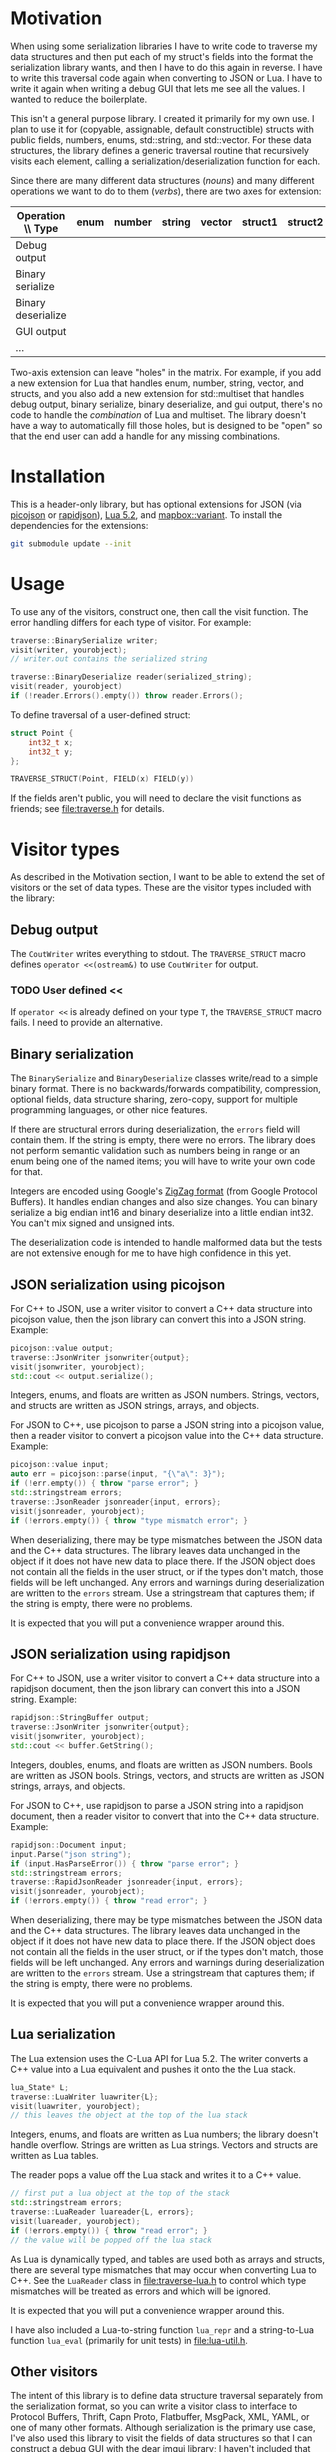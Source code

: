 * Motivation

When using some serialization libraries I have to write code to traverse my data structures and then put each of my struct's fields into the format the serialization library wants, and then I have to do this again in reverse. I have to write this traversal code again when converting to JSON or Lua. I have to write it again when writing a debug GUI that lets me see all the values. I wanted to reduce the boilerplate.

This isn't a general purpose library. I created it primarily for my own use. I plan to use it for (copyable, assignable, default constructible) structs with public fields, numbers, enums, std::string, and std::vector. For these data structures, the library defines a generic traversal routine that recursively visits each element, calling a serialization/deserialization function for each.

Since there are many different data structures (/nouns/) and many different operations we want to do to them (/verbs/), there are two axes for extension:

| Operation \\ Type  | enum | number | string | vector | struct1 | struct2 | ... |
|--------------------+------+--------+--------+--------+---------+---------+-----|
| Debug output       |      |        |        |        |         |         |     |
| Binary serialize   |      |        |        |        |         |         |     |
| Binary deserialize |      |        |        |        |         |         |     |
| GUI output         |      |        |        |        |         |         |     |
| ...                |      |        |        |        |         |         |     |

Two-axis extension can leave "holes" in the matrix. For example, if you add a new extension for Lua that handles enum, number, string, vector, and structs, and you also add a new extension for std::multiset that handles debug output, binary serialize, binary deserialize, and gui output, there's no code to handle the /combination/ of Lua and multiset. The library doesn't have a way to automatically fill those holes, but is designed to be "open" so that the end user can add a handle for any missing combinations.

* Installation

This is a header-only library, but has optional extensions for JSON (via [[https://github.com/kazuho/picojson][picojson]] or [[http://rapidjson.org/][rapidjson]]), [[https://www.lua.org/manual/5.2/][Lua 5.2]], and [[https://github.com/mapbox/variant][mapbox::variant]]. To install the dependencies for the extensions:

#+begin_src sh
git submodule update --init
#+end_src

* Usage

To use any of the visitors, construct one, then call the visit function. The error handling differs for each type of visitor. For example:

#+begin_src cpp
traverse::BinarySerialize writer;
visit(writer, yourobject);
// writer.out contains the serialized string

traverse::BinaryDeserialize reader(serialized_string);
visit(reader, yourobject)
if (!reader.Errors().empty()) throw reader.Errors();
#+end_src

To define traversal of a user-defined struct:

#+begin_src cpp
struct Point {
    int32_t x;
    int32_t y;
};

TRAVERSE_STRUCT(Point, FIELD(x) FIELD(y))
#+end_src

If the fields aren't public, you will need to declare the visit functions as friends; see [[file:traverse.h]] for details.

* Visitor types

As described in the Motivation section, I want to be able to extend the set of visitors or the set of data types. These are the visitor types included with the library:

** Debug output

The =CoutWriter= writes everything to stdout. The =TRAVERSE_STRUCT= macro defines =operator <<(ostream&)= to use =CoutWriter= for output.

*** TODO User defined <<

If =operator <<= is already defined on your type =T=, the =TRAVERSE_STRUCT= macro fails. I need to provide an alternative.

** Binary serialization

The =BinarySerialize= and =BinaryDeserialize= classes write/read to a simple binary format. There is no backwards/forwards compatibility, compression, optional fields, data structure sharing, zero-copy, support for multiple programming languages, or other nice features.

If there are structural errors during deserialization, the =errors= field will contain them. If the string is empty, there were no errors. The library does not perform semantic validation such as numbers being in range or an enum being one of the named items; you will have to write your own code for that.

Integers are encoded using Google's [[https://developers.google.com/protocol-buffers/docs/encoding][ZigZag format]] (from Google Protocol Buffers). It handles endian changes and also size changes. You can binary serialize a big endian int16 and binary deserialize into a little endian int32. You can't mix signed and unsigned ints.

The deserialization code is intended to handle malformed data but the tests are not extensive enough for me to have high confidence in this yet.

** JSON serialization using picojson

For C++ to JSON, use a writer visitor to convert a C++ data structure into picojson value, then the json library can convert this into a JSON string. Example:

#+begin_src cpp
picojson::value output;
traverse::JsonWriter jsonwriter{output};
visit(jsonwriter, yourobject);
std::cout << output.serialize();
#+end_src

Integers, enums, and floats are written as JSON numbers. Strings, vectors, and structs are written as JSON strings, arrays, and objects.

For JSON to C++, use picojson to parse a JSON string into a picojson value, then a reader visitor to convert a picojson value into the C++ data structure. Example:

#+begin_src cpp
picojson::value input;
auto err = picojson::parse(input, "{\"a\": 3}");
if (!err.empty()) { throw "parse error"; }
std::stringstream errors;
traverse::JsonReader jsonreader{input, errors};
visit(jsonreader, yourobject);
if (!errors.empty()) { throw "type mismatch error"; }
#+end_src

When deserializing, there may be type mismatches between the JSON data and the C++ data structures. The library leaves data unchanged in the object if it does not have new data to place there. If the JSON object does not contain all the fields in the user struct, or if the types don't match, those fields will be left unchanged. Any errors and warnings during deserialization are written to the =errors= stream. Use a stringstream that captures them; if the string is empty, there were no problems.

It is expected that you will put a convenience wrapper around this.

** JSON serialization using rapidjson

For C++ to JSON, use a writer visitor to convert a C++ data structure into a rapidjson document, then the json library can convert this into a JSON string. Example:

#+begin_src cpp
rapidjson::StringBuffer output;
traverse::JsonWriter jsonwriter{output};
visit(jsonwriter, yourobject);
std::cout << buffer.GetString();
#+end_src

Integers, doubles, enums, and floats are written as JSON numbers. Bools are written as JSON bools. Strings, vectors, and structs are written as JSON strings, arrays, and objects.

For JSON to C++, use rapidjson to parse a JSON string into a rapidjson document, then a reader visitor to convert that into the C++ data structure. Example:

#+begin_src cpp
rapidjson::Document input;
input.Parse("json string");
if (input.HasParseError()) { throw "parse error"; }
std::stringstream errors;
traverse::RapidJsonReader jsonreader{input, errors};
visit(jsonreader, yourobject);
if (!errors.empty()) { throw "read error"; }
#+end_src

When deserializing, there may be type mismatches between the JSON data and the C++ data structures. The library leaves data unchanged in the object if it does not have new data to place there. If the JSON object does not contain all the fields in the user struct, or if the types don't match, those fields will be left unchanged. Any errors and warnings during deserialization are written to the =errors= stream. Use a stringstream that captures them; if the string is empty, there were no problems.

It is expected that you will put a convenience wrapper around this.

** Lua serialization

The Lua extension uses the C-Lua API for Lua 5.2. The writer converts a C++ value into a Lua equivalent and pushes it onto the the Lua stack.

#+begin_src cpp
lua_State* L;
traverse::LuaWriter luawriter{L};
visit(luawriter, yourobject);
// this leaves the object at the top of the lua stack
#+end_src

Integers, enums, and floats are written as Lua numbers; the library doesn't handle overflow. Strings are written as Lua strings. Vectors and structs are written as Lua tables.

The reader pops a value off the Lua stack and writes it to a C++ value.

#+begin_src cpp
// first put a lua object at the top of the stack
std::stringstream errors;
traverse::LuaReader luareader{L, errors};
visit(luareader, yourobject);
if (!errors.empty()) { throw "read error"; }
// the value will be popped off the lua stack
#+end_src

As Lua is dynamically typed, and tables are used both as arrays and structs, there are several type mismatches that may occur when converting Lua to C++. See the =LuaReader= class in [[file:traverse-lua.h]] to control which type mismatches will be treated as errors and which will be ignored.

It is expected that you will put a convenience wrapper around this.

I have also included a Lua-to-string function =lua_repr= and a string-to-Lua function =lua_eval= (primarily for unit tests) in [[file:lua-util.h]].

** Other visitors

The intent of this library is to define data structure traversal separately from the serialization format, so you can write a visitor class to interface to Protocol Buffers, Thrift, Capn Proto, Flatbuffer, MsgPack, XML, YAML, or one of many other formats.  Although serialization is the primary use case, I've also used this library to visit the fields of data structures so that I can construct a debug GUI with the [[https://github.com/ocornut/imgui][dear imgui]] library; I haven't included that code here. Look at the existing visitors in [[file:traverse.h]], [[file:traverse-picojson.h]], file:traverse-rapidjson.h [[file:traverse-lua.h]] to see how to write a new visitor. You'll have to define how the visitor works with each data type (numbers, strings, vectors, structs).

* Data types

As described in the Motivation section, I want to be able to extend the set of visitors or the set of data types. Each of the included visitors supports signed/unsigned integers, enum, class enum, std::string, std::vector, and user-defined structs. 

Use the =TRAVERSE_STRUCT= macro to define the visitor for a user-defined struct or class. For example: =TRAVERSE_STRUCT(Point, FIELD(x) FIELD(y))= will visit the =x= and =y= fields of the =Point= class. If the fields aren't public, you need to make the visitor a friend. Put =TRAVERSE_IS_FRIEND(MyUserType)= inside your class =MyUserType= to declare the friend functions.

For binary serialization, structs are written by serializing each field. For JSON, structs are written as JSON objects. For Lua, structs are converted into Lua tables.

** Variant data types

For passing messages over a network or through an external message queue, I've used the [[https://github.com/mapbox/variant][mapbox::variant]] library, which is similar to [[http://theboostcpplibraries.com/boost.variant][boost::variant]] and [[http://en.cppreference.com/w/cpp/utility/variant][std::variant]]. Instead of sending /many/ types of messages =A=, =B=, =C= over the network, I send /one/ type, =variant<A,B,C>=. The variant keeps track of which type the message is.

This keeps the system simpler. I don't need serialization to know about multiple types; it only knows about serializing one type. The variant class knows about multiple types but not about serialization.

The code in [[file:traverse-variant.h]] will serialize a variant by first serializing the integer type code and then serializing the data. It will deserialize by first deserializaing the the type code, switching to that variant, then deserializing the data.

One of the downsides of two-axis extension is that there can be "holes" in the combinations of extensions. I did not define the variant+json or variant+lua combinations.

** Other data types

You'll have to define how the data type works with each of the visitors that you want to use (binary serialize, binary deserialize, etc.). Look at [[file:traverse.h]] to see how string and vector work, or [[file:traverse-variant.h]] to see how that data type extension works.

I didn't need float/double binary serialization for my project so I didn't implement them, but the JSON and Lua extensions do handle floats/doubles.

* Libraries

The picojson extension uses the [[https://github.com/kazuho/picojson][picojson]] library, licensed 2-clause BSD:

#+begin_quote
Copyright 2009-2010 Cybozu Labs, Inc.
Copyright 2011-2014 Kazuho Oku
All rights reserved.

Redistribution and use in source and binary forms, with or without
modification, are permitted provided that the following conditions are met:

1. Redistributions of source code must retain the above copyright notice,
   this list of conditions and the following disclaimer.

2. Redistributions in binary form must reproduce the above copyright notice,
   this list of conditions and the following disclaimer in the documentation
   and/or other materials provided with the distribution.

THIS SOFTWARE IS PROVIDED BY THE COPYRIGHT HOLDERS AND CONTRIBUTORS "AS IS"
AND ANY EXPRESS OR IMPLIED WARRANTIES, INCLUDING, BUT NOT LIMITED TO, THE
IMPLIED WARRANTIES OF MERCHANTABILITY AND FITNESS FOR A PARTICULAR PURPOSE
ARE DISCLAIMED. IN NO EVENT SHALL THE COPYRIGHT HOLDER OR CONTRIBUTORS BE
LIABLE FOR ANY DIRECT, INDIRECT, INCIDENTAL, SPECIAL, EXEMPLARY, OR
CONSEQUENTIAL DAMAGES (INCLUDING, BUT NOT LIMITED TO, PROCUREMENT OF
SUBSTITUTE GOODS OR SERVICES; LOSS OF USE, DATA, OR PROFITS; OR BUSINESS
INTERRUPTION) HOWEVER CAUSED AND ON ANY THEORY OF LIABILITY, WHETHER IN
CONTRACT, STRICT LIABILITY, OR TORT (INCLUDING NEGLIGENCE OR OTHERWISE)
ARISING IN ANY WAY OUT OF THE USE OF THIS SOFTWARE, EVEN IF ADVISED OF THE
POSSIBILITY OF SUCH DAMAGE.
#+end_quote

The rapidjson library uses the [[http://rapidjson.org/][rapidjson]] library, licensed MIT:

#+begin_quote
Tencent is pleased to support the open source community by making RapidJSON available. 
 
Copyright (C) 2015 THL A29 Limited, a Tencent company, and Milo Yip.  All rights reserved.

Permission is hereby granted, free of charge, to any person obtaining a copy of this software and associated documentation files (the "Software"), to deal in the Software without restriction, including without limitation the rights to use, copy, modify, merge, publish, distribute, sublicense, and/or sell copies of the Software, and to permit persons to whom the Software is furnished to do so, subject to the following conditions:

The above copyright notice and this permission notice shall be included in all copies or substantial portions of the Software.

THE SOFTWARE IS PROVIDED "AS IS", WITHOUT WARRANTY OF ANY KIND, EXPRESS OR IMPLIED, INCLUDING BUT NOT LIMITED TO THE WARRANTIES OF MERCHANTABILITY, FITNESS FOR A PARTICULAR PURPOSE AND NONINFRINGEMENT. IN NO EVENT SHALL THE AUTHORS OR COPYRIGHT HOLDERS BE LIABLE FOR ANY CLAIM, DAMAGES OR OTHER LIABILITY, WHETHER IN AN ACTION OF CONTRACT, TORT OR OTHERWISE, ARISING FROM, OUT OF OR IN CONNECTION WITH THE SOFTWARE OR THE USE OR OTHER DEALINGS IN THE SOFTWARE.
#+end_quote

The Lua extension links with the C-Lua library (not included).

The Variant extension uses the [[https://github.com/mapbox/variant][mapbox::variant]] library, licensed 3-clause BSD:

#+begin_quote
Copyright (c) MapBox
All rights reserved.

Redistribution and use in source and binary forms, with or without modification,
are permitted provided that the following conditions are met:

- Redistributions of source code must retain the above copyright notice, this
  list of conditions and the following disclaimer.
- Redistributions in binary form must reproduce the above copyright notice, this
  list of conditions and the following disclaimer in the documentation and/or
  other materials provided with the distribution.
- Neither the name "MapBox" nor the names of its contributors may be
  used to endorse or promote products derived from this software without
  specific prior written permission.

THIS SOFTWARE IS PROVIDED BY THE COPYRIGHT HOLDERS AND CONTRIBUTORS "AS IS" AND
ANY EXPRESS OR IMPLIED WARRANTIES, INCLUDING, BUT NOT LIMITED TO, THE IMPLIED
WARRANTIES OF MERCHANTABILITY AND FITNESS FOR A PARTICULAR PURPOSE ARE
DISCLAIMED. IN NO EVENT SHALL THE COPYRIGHT HOLDER OR CONTRIBUTORS BE LIABLE FOR
ANY DIRECT, INDIRECT, INCIDENTAL, SPECIAL, EXEMPLARY, OR CONSEQUENTIAL DAMAGES
(INCLUDING, BUT NOT LIMITED TO, PROCUREMENT OF SUBSTITUTE GOODS OR SERVICES;
LOSS OF USE, DATA, OR PROFITS; OR BUSINESS INTERRUPTION) HOWEVER CAUSED AND ON
ANY THEORY OF LIABILITY, WHETHER IN CONTRACT, STRICT LIABILITY, OR TORT
(INCLUDING NEGLIGENCE OR OTHERWISE) ARISING IN ANY WAY OUT OF THE USE OF THIS
SOFTWARE, EVEN IF ADVISED OF THE POSSIBILITY OF SUCH DAMAGE.
#+end_quote

